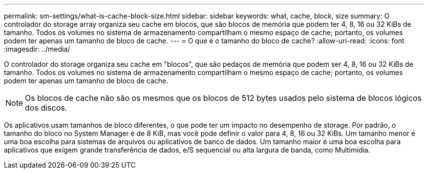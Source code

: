 ---
permalink: sm-settings/what-is-cache-block-size.html 
sidebar: sidebar 
keywords: what, cache, block, size 
summary: O controlador do storage array organiza seu cache em blocos, que são blocos de memória que podem ter 4, 8, 16 ou 32 KiBs de tamanho. Todos os volumes no sistema de armazenamento compartilham o mesmo espaço de cache; portanto, os volumes podem ter apenas um tamanho de bloco de cache. 
---
= O que é o tamanho do bloco de cache?
:allow-uri-read: 
:icons: font
:imagesdir: ../media/


[role="lead"]
O controlador do storage organiza seu cache em "blocos", que são pedaços de memória que podem ser 4, 8, 16 ou 32 KiBs de tamanho. Todos os volumes no sistema de armazenamento compartilham o mesmo espaço de cache; portanto, os volumes podem ter apenas um tamanho de bloco de cache.

[NOTE]
====
Os blocos de cache não são os mesmos que os blocos de 512 bytes usados pelo sistema de blocos lógicos dos discos.

====
Os aplicativos usam tamanhos de bloco diferentes, o que pode ter um impacto no desempenho de storage. Por padrão, o tamanho do bloco no System Manager é de 8 KiB, mas você pode definir o valor para 4, 8, 16 ou 32 KiBs. Um tamanho menor é uma boa escolha para sistemas de arquivos ou aplicativos de banco de dados. Um tamanho maior é uma boa escolha para aplicativos que exigem grande transferência de dados, e/S sequencial ou alta largura de banda, como Multimídia.
